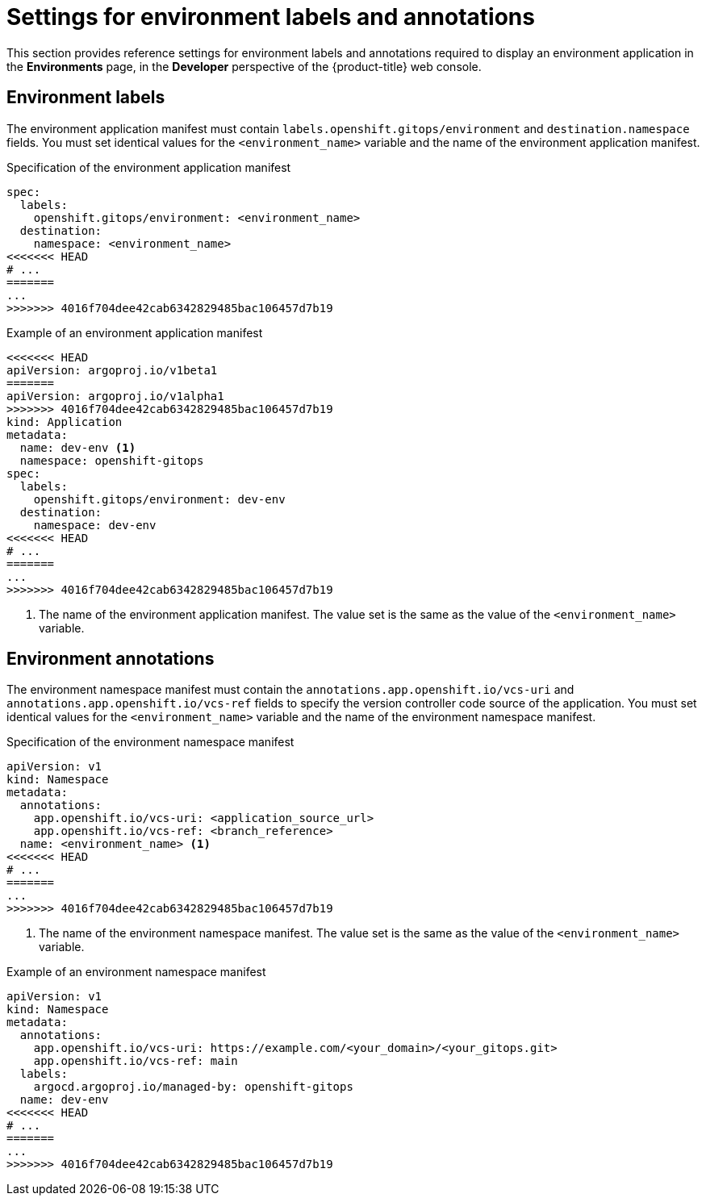 // Module included in the following assemblies:
//
// * observability/monitoring/health-information-for-resources-deployment.adoc

:_mod-docs-content-type: REFERENCE
[id="go-settings-for-environment-labels-and-annotations_{context}"]
= Settings for environment labels and annotations

This section provides reference settings for environment labels and annotations required to display an environment application in the *Environments* page, in the *Developer* perspective of the {product-title} web console.

[discrete]
== Environment labels

The environment application manifest must contain `labels.openshift.gitops/environment` and `destination.namespace` fields. You must set identical values for the `<environment_name>` variable and the name of the environment application manifest.

.Specification of the environment application manifest
[source,yaml]
----
spec:
  labels:
    openshift.gitops/environment: <environment_name>
  destination:
    namespace: <environment_name>
<<<<<<< HEAD
# ...
=======
...
>>>>>>> 4016f704dee42cab6342829485bac106457d7b19
----  

.Example of an environment application manifest
[source,yaml]
----
<<<<<<< HEAD
apiVersion: argoproj.io/v1beta1
=======
apiVersion: argoproj.io/v1alpha1
>>>>>>> 4016f704dee42cab6342829485bac106457d7b19
kind: Application
metadata:
  name: dev-env <1>
  namespace: openshift-gitops
spec:
  labels:
    openshift.gitops/environment: dev-env
  destination:
    namespace: dev-env
<<<<<<< HEAD
# ...
=======
...
>>>>>>> 4016f704dee42cab6342829485bac106457d7b19
----
<1> The name of the environment application manifest. The value set is the same as the value of the `<environment_name>` variable.

[discrete]
== Environment annotations
The environment namespace manifest must contain the `annotations.app.openshift.io/vcs-uri` and `annotations.app.openshift.io/vcs-ref` fields to specify the version controller code source of the application. You must set identical values for the `<environment_name>` variable and the name of the environment namespace manifest.

.Specification of the environment namespace manifest
[source,yaml]
----
apiVersion: v1
kind: Namespace
metadata:
  annotations:
    app.openshift.io/vcs-uri: <application_source_url>
    app.openshift.io/vcs-ref: <branch_reference>
  name: <environment_name> <1>
<<<<<<< HEAD
# ...
=======
...
>>>>>>> 4016f704dee42cab6342829485bac106457d7b19
----
<1> The name of the environment namespace manifest. The value set is the same as the value of the `<environment_name>` variable.

.Example of an environment namespace manifest
[source,yaml]
----
apiVersion: v1
kind: Namespace
metadata:
  annotations:
    app.openshift.io/vcs-uri: https://example.com/<your_domain>/<your_gitops.git>
    app.openshift.io/vcs-ref: main
  labels:
    argocd.argoproj.io/managed-by: openshift-gitops
  name: dev-env
<<<<<<< HEAD
# ...
=======
...
>>>>>>> 4016f704dee42cab6342829485bac106457d7b19
----  